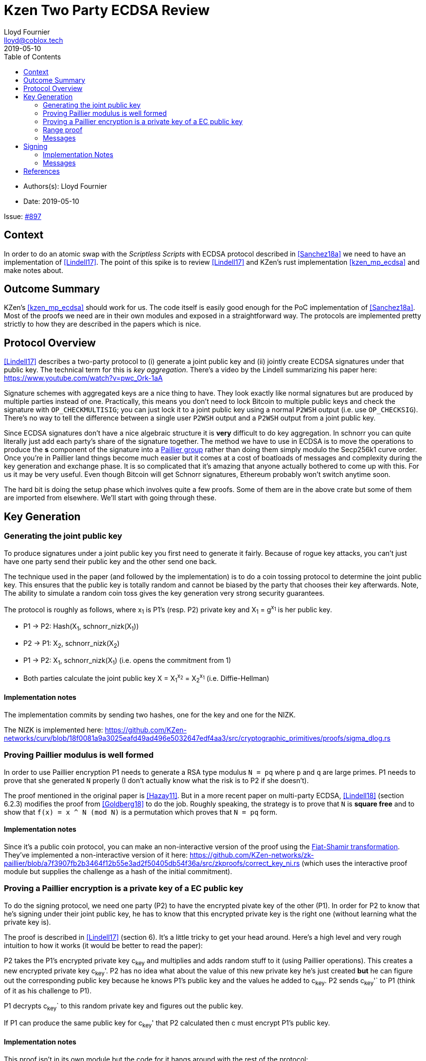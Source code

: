 = Kzen Two Party ECDSA Review
Lloyd Fournier <lloyd@coblox.tech>
:toc:
:revdate: 2019-05-10

* Authors(s): {authors}
* Date: {revdate}

Issue: https://github.com/comit-network/comit-rs/issues/897[#897]


== Context

In order to do an atomic swap with the _Scriptless Scripts_ with ECDSA protocol described in <<Sanchez18a>> we need to have an implementation of <<Lindell17>>.
The point of this spike is to review <<Lindell17>> and KZen's rust implementation <<kzen_mp_ecdsa>> and make notes about.

== Outcome Summary

KZen's <<kzen_mp_ecdsa>> should work for us.
The code itself is easily good enough for the PoC implementation of <<Sanchez18a>>.
Most of the proofs we need are in their own modules and exposed in a straightforward way.
The protocols are implemented pretty strictly to how they are described in the papers which is nice.

== Protocol Overview

<<Lindell17>> describes a two-party protocol to (i) generate a joint public key and (ii) jointly create ECDSA signatures under that public key.
The technical term for this is _key aggregation_.
There's a video by the Lindell summarizing his paper here: https://www.youtube.com/watch?v=pwc_Ork-1aA

Signature schemes with aggregated keys are a nice thing to have.
They look exactly like normal signatures but are produced by multiple parties instead of one.
Practically, this means you don't need to lock Bitcoin to multiple public keys and check the signature with `OP_CHECKMULTISIG`; you can just lock it to a joint public key using a normal `P2WSH` output (i.e. use `OP_CHECKSIG`).
There's no way to tell the difference between a single user `P2WSH` output and a `P2WSH` output from a joint public key.

Since ECDSA signatures don't have a nice algebraic structure it is **very** difficult to do key aggregation.
In schnorr you can quite literally just add each party's share of the signature together.
The method we have to use in ECDSA is to move the operations to produce the *s* component of the signature into a https://en.wikipedia.org/wiki/Paillier_cryptosystem[Paillier group] rather than doing them simply modulo the Secp256k1 curve order.
Once you're in Paillier land things become much easier but it comes at a cost of boatloads of messages and complexity during the key generation and exchange phase.
It is so complicated that it's amazing that anyone actually bothered to come up with this.
For us it may be very useful.
Even though Bitcoin will get Schnorr signatures, Ethereum probably won't switch anytime soon.

The hard bit is doing the setup phase which involves quite a few proofs.
Some of them are in the above crate but some of them are imported from elsewhere.
We'll start with going through these.

== Key Generation

=== Generating the joint public key

To produce signatures under a joint public key you first need to generate it fairly.
Because of rogue key attacks, you can't just have one party send their public key and the other send one back.

The technique used in the paper (and followed by the implementation) is to do a coin tossing protocol to determine the joint public key.
This ensures that the public key is totally random and cannot be biased by the party that chooses their key afterwards.
Note, The ability to simulate a random coin toss gives the key generation very strong security guarantees.

The protocol is roughly as follows, where x~1~ is P1's (resp. P2) private key and X~1~ = g^x~1~^  is her public key.

- P1 -> P2: Hash(X~1~, schnorr_nizk(X~1~))
- P2 -> P1: X~2~, schnorr_nizk(X~2~)
- P1 -> P2: X~1~, schnorr_nizk(X~1~) (i.e. opens the commitment from 1)
- Both parties calculate the joint public key X = X~1~^x~2~^ = X~2~^x~1~^ (i.e. Diffie-Hellman)

==== Implementation notes
The implementation commits by sending two hashes, one for the key and one for the NIZK.

The NIZK is implemented here: https://github.com/KZen-networks/curv/blob/18f0081a9a3025eafd49ad496e5032647edf4aa3/src/cryptographic_primitives/proofs/sigma_dlog.rs

=== Proving Paillier modulus is well formed

In order to use Paillier encryption P1 needs to generate a RSA type modulus `N = pq` where `p` and `q` are large primes.
P1 needs to prove that she generated `N` properly (I don't actually know what the risk is to P2 if she doesn't).

The proof mentioned in the original paper is <<Hazay11>>.
But in a more recent paper on multi-party ECDSA, <<Lindell18>> (section 6.2.3) modifies the proof from <<Goldberg18>> to do the job.
Roughly speaking, the strategy is to prove that `N` is *square free* and to show that `f(x) = x ^ N (mod N)` is a permutation which proves that `N = pq` form.

==== Implementation notes

Since it's a public coin protocol, you can make an non-interactive version of the proof using the https://en.wikipedia.org/wiki/Fiat%E2%80%93Shamir_heuristic[Fiat-Shamir transformation].
They've implemented a non-interactive version of it here: https://github.com/KZen-networks/zk-paillier/blob/a7f3907fb2b3464f12b55e3ad2f50405db54f36a/src/zkproofs/correct_key_ni.rs (which uses the interactive proof module but supplies the challenge as a hash of the initial commitment).


=== Proving a Paillier encryption is a private key of a EC public key

To do the signing protocol, we need one party (P2) to have the encrypted pivate key of the other (P1).
In order for P2 to know that he's signing under their joint public key, he has to know that this encrypted private key is the right one (without learning what the private key is).

The proof is described in <<Lindell17>> (section 6).
It's a little tricky to get your head around.
Here's a high level and very rough intuition to how it works (it would be better to read the paper):

P2 takes the P1's encrypted private key c~key~ and multiplies and adds random stuff to it (using Paillier operations).
This creates a new encrypted private key c~key~'.
P2 has no idea what about the value of this new private key he's just created **but** he can figure out the corresponding public key because he knows P1's public key and the values he added to c~key~.
P2 sends c~key~'` to P1 (think of it as his challenge to P1).

P1 decrypts c~key~` to this random private key and figures out the public key.

If P1 can produce the same public key for c~key~' that P2 calculated then c must encrypt P1's public key.

==== Implementation notes

This proof isn't in its own module but the code for it hangs around with the rest of the protocol:

https://github.com/KZen-networks/multi-party-ecdsa/blob/e5a741bf8dd756b650b35ef8d65f6cecbd4f196a/src/protocols/two_party_ecdsa/lindell_2017/party_one.rs
(look for things starting with `PDL`).

It looks like this protocol cannot be made non-interactive. It requires four rounds of communication.

=== Range proof

In order for the previous proof to actually prove the statement you have to couple it with a range proof which proves that the encrypted private key is in the curve order (i.e. is a valid private key).
The poof chosen was originally from <<Boudot00>>  but I found it was easier to understand in <<Lindell17>> anyway (see Appendix A).

The proof uses the cut and choose technique, so it's quite large.
It's tricky to understand, but doesn't use any wonky math.
You just have to follow what happens closely.

==== Implementation notes

To prove that the private key lies within the curve order P1 first has to choose their private key so that it's in Z~q/3~ rather than Z~q~.
Without this the proof will not be _complete_.

It's implemented here:

https://github.com/KZen-networks/zk-paillier/blob/a7f3907fb2b3464f12b55e3ad2f50405db54f36a/src/zkproofs/range_proof.rs

=== Messages

Here's my early sketch of how many messages you need:

. P1 -> P2: Hash(X~1~, schnorr_nizk(X~1~))
. P2 -> P1: X~2~, schnorr_nizk(X~2~)
. P1 -> P2:
.. Opens commitment from (1)
.. Paillier modulus `N`
.. Proof `N` was generated properly
.. c~key~ = PaillierEncrypt(x~1~)
.. Range proof for c encrypts a valid private key
. P2 -> P1: Challenge for c being Paillier encryption of x~1~.
. P1 -> P2: Committed response to challenge from (4)
. P2 -> P1: Reveal challenge from (4)
. P1 -> P2: Open committed response from (5)

== Signing

Assuming the keygen phase went well we have the parties knowing the following:

1. P1 knows: x~1~ , X, N,p,q | N = pq,
2. P2 knows: x~2~,  X, N, c~key~ = PaillierEncrypt(x~1~, N)

Now they want to sign a message `m`.

Since ECDSA signatures are in the form `(r,s)`, they need to agree on the `r` value before they can produce the `s` value.
To do this, they do the same coin flipping protocol as in <<Generating the joint public key>> (3 rounds).

Then P~2~ sends back c~3~ which is produced by performing homomorphic operations with P~1~'s encrypted private key c~key~ and his own private data.
Note, When P~2~ creates c~3~ there is a random rho factor (ρ * q) added to c~3~ to prevent P1 from learning anything from it before doing a modular reduction to the curve order (q).

P1 then decrypts c~3~ and does a modular reduction to the curve order (this transforms it from a scalar in the Paillier group to a scalar in the elliptic curve group).
From this, P~1~ can produce `s` and therefore a valid `(r,s)` ECDSA signature on `m`.

==== Implementation Notes

The code for the signing part is in the main 2pECDSA crate: https://github.com/KZen-networks/multi-party-ecdsa/blob/e5a741bf8dd756b650b35ef8d65f6cecbd4f196a/src/protocols/two_party_ecdsa/lindell_2017/

=== Messages

The messages are depicted nicely in Section 3.3, Figure 1 of <<Lindell17>>x

[Bibliography]
== References

- [[Sanchez18a]] Scriptless Scripts with ECDSA: https://lists.linuxfoundation.org/pipermail/lightning-dev/attachments/20180426/fe978423/attachment-0001.pdf
- [[Lindell17]] Fast Secure Two-Party ECDSA Signing: https://eprint.iacr.org/2017/552.pdf
- [[kzen_mp_ecdsa]] KZen's rust implementation: https://github.com/KZen-networks/multi-party-ecdsa
- [[Hazay11]] Efficient RSA Key Generation and Threshold Paillier in the Two-Party Setting: https://eprint.iacr.org/2011/494.pdf
- [[Lindell18]] Fast Secure Multiparty ECDSA with Practical Distributed Key Generation and Applications to Cryptocurrency Custody: https://eprint.iacr.org/2018/987.pdf
- [[Goldberg18]] Certifying RSA Public Keys with an Efficient NIZK: https://eprint.iacr.org/2018/057.pdf
- [[Boudot00]] Efficient Proofs that a Committed Number Lies in an Interval: https://www.iacr.org/archive/eurocrypt2000/1807/18070437-new.pdf
